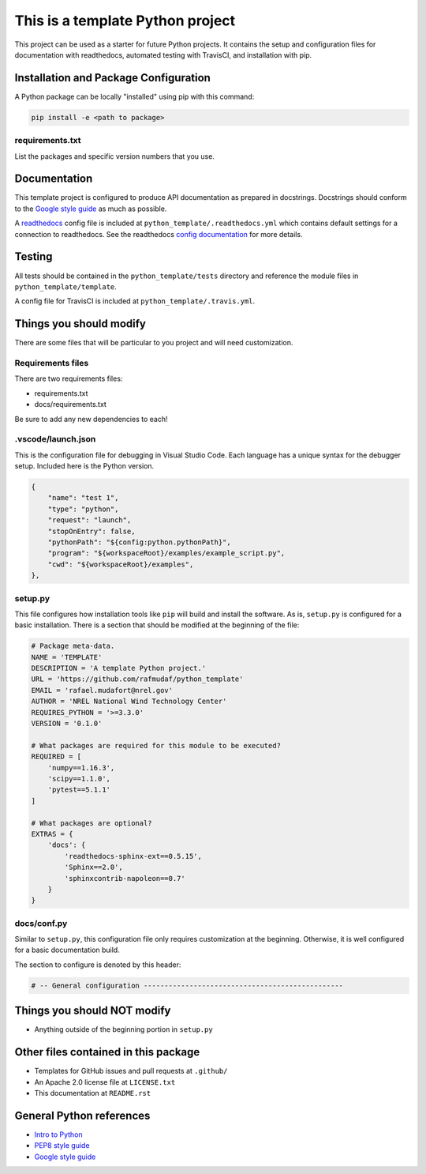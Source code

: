 This is a template Python project
---------------------------------
This project can be used as a starter for future Python projects. It contains
the setup and configuration files for documentation with readthedocs, automated
testing with TravisCI, and installation with pip.

Installation and Package Configuration
~~~~~~~~~~~~~~~~~~~~~~~~~~~~~~~~~~~~~~
A Python package can be locally "installed" using pip with this command:

.. code-block:: python

    pip install -e <path to package>

requirements.txt
================
List the packages and specific version numbers that you use.

Documentation
~~~~~~~~~~~~~
This template project is configured to produce API documentation as prepared in
docstrings. Docstrings should conform to the
`Google style guide <http://google.github.io/styleguide/pyguide.html#38-comments-and-docstrings>`__
as much as possible.

A `readthedocs <https://readthedocs.org>`__ config file is included at
``python_template/.readthedocs.yml`` which contains default settings for a
connection to readthedocs. See the readthedocs `config documentation
<https://docs.readthedocs.io/en/stable/config-file/v2.html>`__ for more details.

Testing
~~~~~~~
All tests should be contained in the ``python_template/tests`` directory and
reference the module files in ``python_template/template``.

A config file for TravisCI is included at ``python_template/.travis.yml``.

Things you should modify
~~~~~~~~~~~~~~~~~~~~~~~~
There are some files that will be particular to you project and will need
customization.

Requirements files
==================
There are two requirements files:

- requirements.txt
- docs/requirements.txt

Be sure to add any new dependencies to each!

.vscode/launch.json
===================
This is the configuration file for debugging in Visual Studio Code. Each
language has a unique syntax for the debugger setup. Included here is the
Python version.

.. code-block:: json

        {
            "name": "test 1",
            "type": "python",
            "request": "launch",
            "stopOnEntry": false,
            "pythonPath": "${config:python.pythonPath}",
            "program": "${workspaceRoot}/examples/example_script.py",
            "cwd": "${workspaceRoot}/examples",
        },


setup.py
========
This file configures how installation tools like ``pip`` will build and install
the software. As is, ``setup.py`` is configured for a basic installation. There
is a section that should be modified at the beginning of the file:

.. code-block:: python

    # Package meta-data.
    NAME = 'TEMPLATE'
    DESCRIPTION = 'A template Python project.'
    URL = 'https://github.com/rafmudaf/python_template'
    EMAIL = 'rafael.mudafort@nrel.gov'
    AUTHOR = 'NREL National Wind Technology Center'
    REQUIRES_PYTHON = '>=3.3.0'
    VERSION = '0.1.0'

    # What packages are required for this module to be executed?
    REQUIRED = [
        'numpy==1.16.3',
        'scipy==1.1.0',
        'pytest==5.1.1'
    ]

    # What packages are optional?
    EXTRAS = {
        'docs': {
            'readthedocs-sphinx-ext==0.5.15',
            'Sphinx==2.0',
            'sphinxcontrib-napoleon==0.7'
        }
    }

docs/conf.py
============
Similar to ``setup.py``, this configuration file only requires customization
at the beginning. Otherwise, it is well configured for a basic documentation
build.

The section to configure is denoted by this header:

.. code-block:: python

    # -- General configuration ------------------------------------------------

Things you should NOT modify
~~~~~~~~~~~~~~~~~~~~~~~~~~~~
- Anything outside of the beginning portion in ``setup.py``


Other files contained in this package
~~~~~~~~~~~~~~~~~~~~~~~~~~~~~~~~~~~~~
- Templates for GitHub issues and pull requests at ``.github/``
- An Apache 2.0 license file at ``LICENSE.txt``
- This documentation at ``README.rst``

General Python references
~~~~~~~~~~~~~~~~~~~~~~~~~
- `Intro to Python <https://developers.google.com/edu/python/introduction>`__
- `PEP8 style guide <https://www.python.org/dev/peps/pep-0008/>`__
- `Google style guide <http://google.github.io/styleguide/pyguide.html#38-comments-and-docstrings>`__
